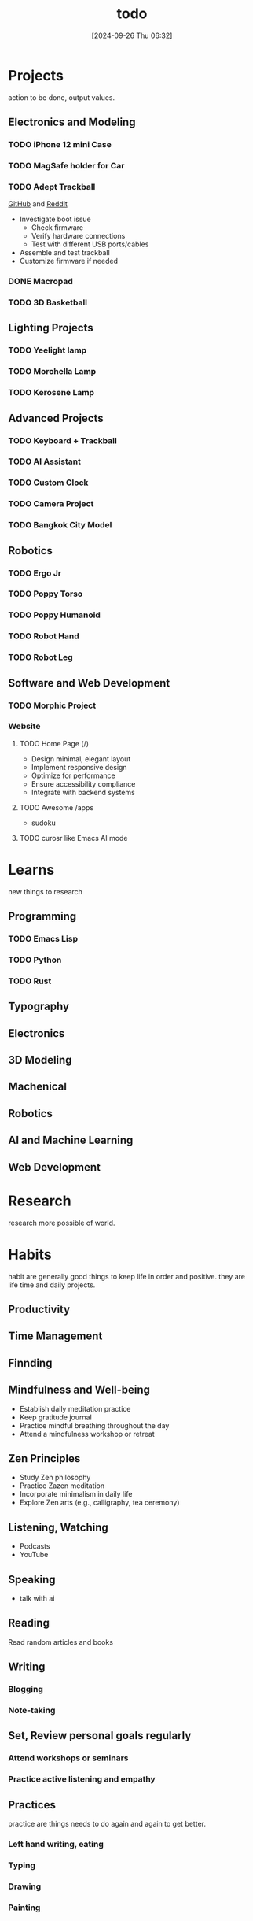 #+title:      todo
#+date:       [2024-09-26 Thu 06:32]
#+filetags:   :meta:todo:
#+identifier: 20240926T063213

* Projects
action to be done, output values.

** Electronics and Modeling
*** TODO iPhone 12 mini Case

*** TODO MagSafe holder for Car

*** TODO Adept Trackball
[[https://github.com/ploopyco/adept-trackball][GitHub]] and [[https://www.reddit.com/r/Trackballs/comments/16uc8kt/the_adept_a_completely_opensource_3dprinted/][Reddit]]
- Investigate boot issue
  - Check firmware
  - Verify hardware connections
  - Test with different USB ports/cables
- Assemble and test trackball
- Customize firmware if needed

*** DONE  Macropad

*** TODO 3D Basketball

** Lighting Projects
*** TODO Yeelight lamp

*** TODO Morchella Lamp

*** TODO Kerosene Lamp

** Advanced Projects
*** TODO Keyboard + Trackball

*** TODO AI Assistant

*** TODO Custom Clock

*** TODO Camera Project

*** TODO Bangkok City Model

** Robotics
*** TODO Ergo Jr

*** TODO Poppy Torso

*** TODO Poppy Humanoid

*** TODO Robot Hand

*** TODO Robot Leg

** Software and Web Development
*** TODO Morphic Project

*** Website
**** TODO Home Page (/)
- Design minimal, elegant layout
- Implement responsive design
- Optimize for performance
- Ensure accessibility compliance
- Integrate with backend systems

**** TODO Awesome /apps
- sudoku
  
**** TODO curosr like Emacs AI mode

* Learns
new things to research

** Programming
*** TODO Emacs Lisp

*** TODO Python

*** TODO Rust

** Typography

** Electronics

** 3D Modeling

** Machenical

** Robotics

** AI and Machine Learning

** Web Development

* Research
research more possible of world.

* Habits
habit are generally good things to keep life in order and positive. they are life time and daily projects.

** Productivity

** Time Management

** Finnding

** Mindfulness and Well-being
- Establish daily meditation practice
- Keep gratitude journal
- Practice mindful breathing throughout the day
- Attend a mindfulness workshop or retreat

** Zen Principles
- Study Zen philosophy
- Practice Zazen meditation
- Incorporate minimalism in daily life
- Explore Zen arts (e.g., calligraphy, tea ceremony)

** Listening, Watching
- Podcasts
- YouTube

** Speaking
- talk with ai
  
** Reading
Read random articles and books

** Writing
*** Blogging
*** Note-taking

** Set, Review personal goals regularly

*** Attend workshops or seminars
*** Practice active listening and empathy

** Practices
practice are things needs to do again and again to get better.

*** Left hand writing, eating

*** Typing

*** Drawing

*** Painting

* Health
health is a very basic things.

** Exercise
- Establish regular workout routine
- Try new forms of exercise (e.g., yoga, rock climbing)
- Track progress and adjust goals as needed
- Participate in a fitness challenge or event

** Diet
- Plan balanced, nutritious meals
- Learn new healthy recipes
- Track water intake
- Reduce processed food consumption

** Sleep
- Establish consistent sleep schedule
- Create relaxing bedtime routine
- Optimize sleep environment
- Track sleep quality and duration

** Mental Health
- Practice stress-reduction techniques
- Maintain work-life balance
- Seek professional support if needed
- Engage in hobbies and creative activities
